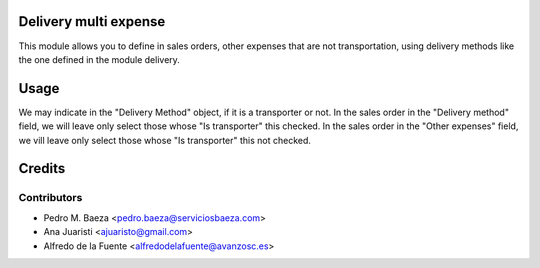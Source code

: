 Delivery multi expense
======================
This module allows you to define in sales orders, other expenses that are not
transportation, using delivery methods like the one defined in the module
delivery.

Usage
=====
We may indicate in the "Delivery Method" object, if it is a transporter or not.
In the sales order in the "Delivery method" field, we will leave only select
those whose "Is transporter" this checked.
In the sales order in the "Other expenses" field, we vill leave only select
those whose "Is transporter" this not checked.

Credits
=======


Contributors
------------
* Pedro M. Baeza <pedro.baeza@serviciosbaeza.com>
* Ana Juaristi <ajuaristo@gmail.com>
* Alfredo de la Fuente <alfredodelafuente@avanzosc.es>
